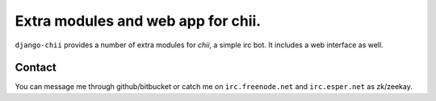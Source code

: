 ===================================
Extra modules and web app for chii.
===================================

``django-chii`` provides a number of extra modules for `chii`, a simple irc bot.
It includes a web interface as well.

Contact
=======

You can message me through github/bitbucket or catch me on ``irc.freenode.net``
and ``irc.esper.net`` as zk/zeekay.
